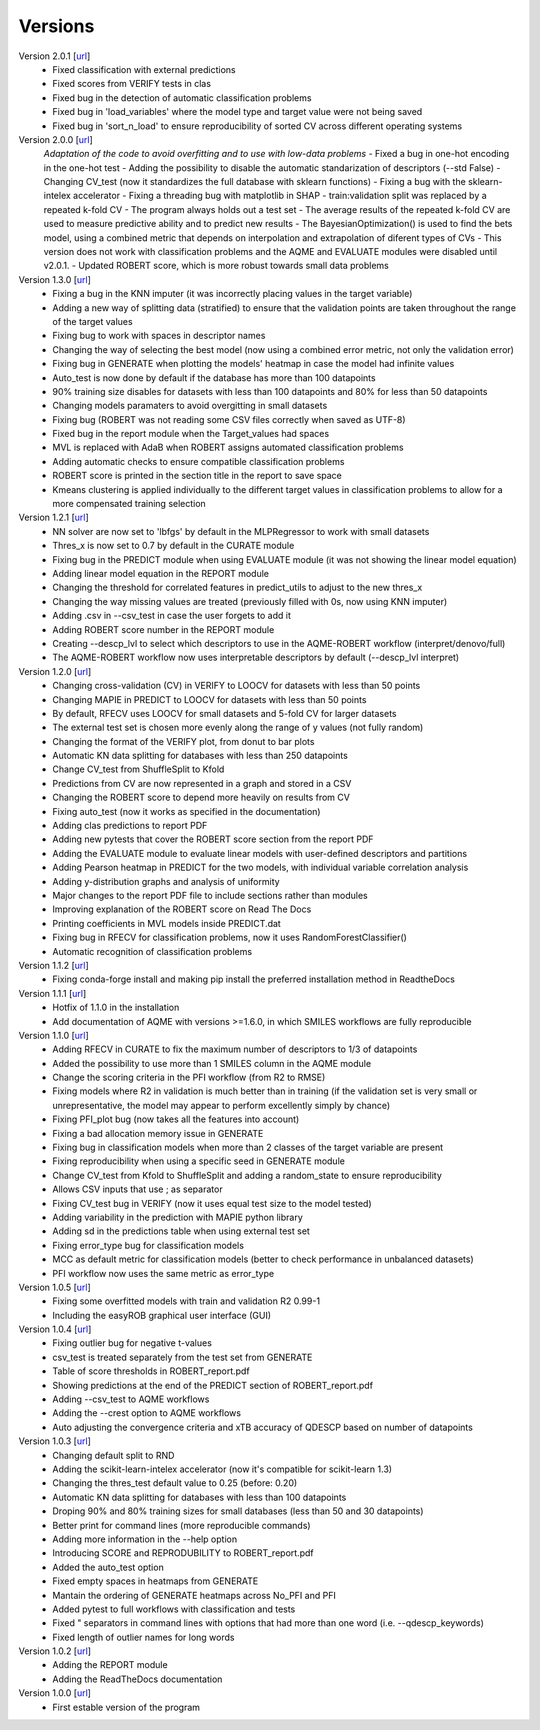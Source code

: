 .. _versions:

========
Versions
========

Version 2.0.1 [`url <https://github.com/jvalegre/robert/releases/tag/2.0.2>`__]
   -  Fixed classification with external predictions
   -  Fixed scores from VERIFY tests in clas
   -  Fixed bug in the detection of automatic classification problems
   -  Fixed bug in 'load_variables' where the model type and target value were not being saved
   -  Fixed bug in 'sort_n_load' to ensure reproducibility of sorted CV across different operating systems

Version 2.0.0 [`url <https://github.com/jvalegre/robert/releases/tag/2.0.0>`__]
   *Adaptation of the code to avoid overfitting and to use with low-data problems*
   -  Fixed a bug in one-hot encoding in the one-hot test
   -  Adding the possibility to disable the automatic standarization of descriptors (--std False)
   -  Changing CV_test (now it standardizes the full database with sklearn functions)
   -  Fixing a bug with the sklearn-intelex accelerator
   -  Fixing a threading bug with matplotlib in SHAP
   -  train:validation split was replaced by a repeated k-fold CV
   -  The program always holds out a test set
   -  The average results of the repeated k-fold CV are used to measure predictive ability and to predict new results
   -  The BayesianOptimization() is used to find the bets model, using a combined metric that depends on interpolation and extrapolation of diferent types of CVs
   -  This version does not work with classification problems and the AQME and EVALUATE modules were disabled until v2.0.1.
   -  Updated ROBERT score, which is more robust towards small data problems

Version 1.3.0 [`url <https://github.com/jvalegre/robert/releases/tag/1.3.0>`__]
   -  Fixing a bug in the KNN imputer (it was incorrectly placing values in the target variable)
   -  Adding a new way of splitting data (stratified) to ensure that the validation points are taken throughout the range of the target values
   -  Fixing bug to work with spaces in descriptor names
   -  Changing the way of selecting the best model (now using a combined error metric, not only the validation error)
   -  Fixing bug in GENERATE when plotting the models' heatmap in case the model had infinite values
   -  Auto_test is now done by default if the database has more than 100 datapoints
   -  90% training size disables for datasets with less than 100 datapoints and 80% for less than 50 datapoints
   -  Changing models paramaters to avoid overgitting in small datasets
   -  Fixing bug (ROBERT was not reading some CSV files correctly when saved as UTF-8)
   -  Fixed bug in the report module when the Target_values had spaces
   -  MVL is replaced with AdaB when ROBERT assigns automated classification problems
   -  Adding automatic checks to ensure compatible classification problems
   -  ROBERT score is printed in the section title in the report to save space
   -  Kmeans clustering is applied individually to the different target values in classification problems to allow for a more compensated training selection

Version 1.2.1 [`url <https://github.com/jvalegre/robert/releases/tag/1.2.1>`__]
   -  NN solver are now set to 'lbfgs' by default in the MLPRegressor to work with small datasets
   -  Thres_x is now set to 0.7 by default in the CURATE module
   -  Fixing bug in the PREDICT module when using EVALUATE module (it was not showing the linear model equation)
   -  Adding linear model equation in the REPORT module
   -  Changing the threshold for correlated features in predict_utils to adjust to the new thres_x
   -  Changing the way missing values are treated (previously filled with 0s, now using KNN imputer)
   -  Adding .csv in --csv_test in case the user forgets to add it
   -  Adding ROBERT score number in the REPORT module
   -  Creating --descp_lvl to select which descriptors to use in the AQME-ROBERT workflow (interpret/denovo/full)
   -  The AQME-ROBERT workflow now uses interpretable descriptors by default (--descp_lvl interpret)

Version 1.2.0 [`url <https://github.com/jvalegre/robert/releases/tag/1.2.0>`__]
   -  Changing cross-validation (CV) in VERIFY to LOOCV for datasets with less than 50 points
   -  Changing MAPIE in PREDICT to LOOCV for datasets with less than 50 points
   -  By default, RFECV uses LOOCV for small datasets and 5-fold CV for larger datasets
   -  The external test set is chosen more evenly along the range of y values (not fully random)
   -  Changing the format of the VERIFY plot, from donut to bar plots
   -  Automatic KN data splitting for databases with less than 250 datapoints
   -  Change CV_test from ShuffleSplit to Kfold
   -  Predictions from CV are now represented in a graph and stored in a CSV
   -  Changing the ROBERT score to depend more heavily on results from CV
   -  Fixing auto_test (now it works as specified in the documentation)
   -  Adding clas predictions to report PDF
   -  Adding new pytests that cover the ROBERT score section from the report PDF
   -  Adding the EVALUATE module to evaluate linear models with user-defined descriptors and partitions
   -  Adding Pearson heatmap in PREDICT for the two models, with individual variable correlation analysis
   -  Adding y-distribution graphs and analysis of uniformity
   -  Major changes to the report PDF file to include sections rather than modules
   -  Improving explanation of the ROBERT score on Read The Docs
   -  Printing coefficients in MVL models inside PREDICT.dat
   -  Fixing bug in RFECV for classification problems, now it uses RandomForestClassifier()
   -  Automatic recognition of classification problems

Version 1.1.2 [`url <https://github.com/jvalegre/robert/releases/tag/1.1.2>`__]
   -  Fixing conda-forge install and making pip install the preferred installation method in ReadtheDocs

Version 1.1.1 [`url <https://github.com/jvalegre/robert/releases/tag/1.1.1>`__]
   -  Hotfix of 1.1.0 in the installation
   -  Add documentation of AQME with versions >=1.6.0, in which SMILES workflows are fully reproducible

Version 1.1.0 [`url <https://github.com/jvalegre/robert/releases/tag/1.1.0>`__]
   -  Adding RFECV in CURATE to fix the maximum number of descriptors to 1/3 of datapoints
   -  Added the possibility to use more than 1 SMILES column in the AQME module
   -  Change the scoring criteria in the PFI workflow (from R2 to RMSE)
   -  Fixing models where R2 in validation is much better than in training (if the validation set is very small or unrepresentative, the model may appear to perform excellently simply by chance)
   -  Fixing PFI_plot bug (now takes all the features into account)
   -  Fixing a bad allocation memory issue in GENERATE
   -  Fixing bug in classification models when more than 2 classes of the target variable are present
   -  Fixing reproducibility when using a specific seed in GENERATE module
   -  Change CV_test from Kfold to ShuffleSplit and adding a random_state to ensure reproducibility
   -  Allows CSV inputs that use ; as separator
   -  Fixing CV_test bug in VERIFY (now it uses equal test size to the model tested)
   -  Adding variability in the prediction with MAPIE python library
   -  Adding sd in the predictions table when using external test set
   -  Fixing error_type bug for classification models
   -  MCC as default metric for classification models (better to check performance in unbalanced datasets)
   -  PFI workflow now uses the same metric as error_type

Version 1.0.5 [`url <https://github.com/jvalegre/robert/releases/tag/1.0.5>`__]
   -  Fixing some overfitted models with train and validation R2 0.99-1
   -  Including the easyROB graphical user interface (GUI)

Version 1.0.4 [`url <https://github.com/jvalegre/robert/releases/tag/1.0.4>`__]
   -  Fixing outlier bug for negative t-values
   -  csv_test is treated separately from the test set from GENERATE
   -  Table of score thresholds in ROBERT_report.pdf
   -  Showing predictions at the end of the PREDICT section of ROBERT_report.pdf
   -  Adding --csv_test to AQME workflows
   -  Adding the --crest option to AQME workflows
   -  Auto adjusting the convergence criteria and xTB accuracy of QDESCP based on number 
      of datapoints

Version 1.0.3 [`url <https://github.com/jvalegre/robert/releases/tag/1.0.3>`__]
   -  Changing default split to RND
   -  Adding the scikit-learn-intelex accelerator (now it's compatible for scikit-learn 1.3)
   -  Changing the thres_test default value to 0.25 (before: 0.20)
   -  Automatic KN data splitting for databases with less than 100 datapoints
   -  Droping 90% and 80% training sizes for small databases (less than 50 and 30 datapoints)
   -  Better print for command lines (more reproducible commands)
   -  Adding more information in the --help option
   -  Introducing SCORE and REPRODUBILITY to ROBERT_report.pdf
   -  Added the auto_test option
   -  Fixed empty spaces in heatmaps from GENERATE
   -  Mantain the ordering of GENERATE heatmaps across No_PFI and PFI 
   -  Added pytest to full workflows with classification and tests
   -  Fixed " separators in command lines with options that had more than one word (i.e. 
      --qdescp_keywords)
   -  Fixed length of outlier names for long words

Version 1.0.2 [`url <https://github.com/jvalegre/robert/releases/tag/1.0.2>`__]
   -  Adding the REPORT module
   -  Adding the ReadTheDocs documentation

Version 1.0.0 [`url <https://github.com/jvalegre/robert/releases/tag/1.0.0>`__]
   -  First estable version of the program
